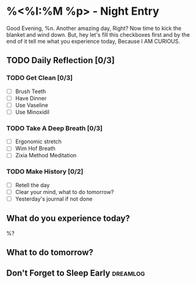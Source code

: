 * %<%I:%M %p> - Night Entry                                        
Good Evening, %n.
Another amazing day, Right? Now time to kick the blanket and wind down. But, hey let's fill this checkboxes first and by the end of it tell me what you experience today, Because I AM CURIOUS.

** TODO Daily Reflection [0/3]

*** TODO Get Clean [0/3]
    - [ ] Brush Teeth
    - [ ] Have Dinner
    - [ ] Use Vaseline
    - [ ] Use Minoxidil

*** TODO Take A Deep Breath [0/3]
   - [ ] Ergonomic stretch
   - [ ] Wim Hof Breath
   - [ ] Zixia Method Meditation

*** TODO Make History  [0/2]
    - [ ] Retell the day
    - [ ] Clear your mind, what to do tomorrow?
    - [ ] Yesterday's journal if not done

** What do you experience today?
%?

** What to do tomorrow?

** Don't Forget to Sleep Early :dreamlog:
